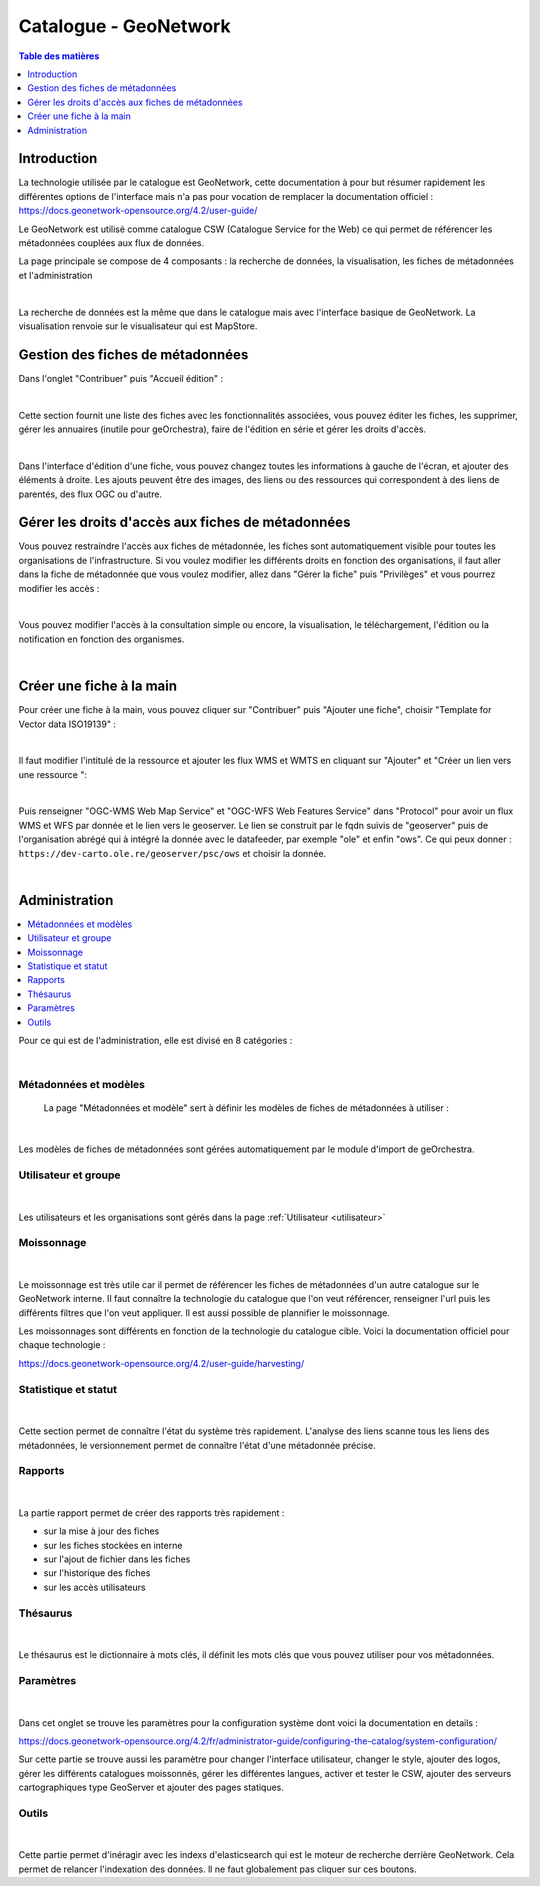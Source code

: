 Catalogue - GeoNetwork 
==============================

.. contents:: Table des matières
   :local:
   :depth: 1

Introduction
--------------

La technologie utilisée par le catalogue est GeoNetwork, cette documentation à pour but résumer rapidement les différentes options de l'interface mais n'a pas 
pour vocation de remplacer la documentation officiel :
https://docs.geonetwork-opensource.org/4.2/user-guide/

Le GeoNetwork est utilisé comme catalogue CSW (Catalogue Service for the Web) ce qui permet de référencer les métadonnées couplées aux flux de données. 

La page principale se compose de 4 composants : la recherche de données, la visualisation, les fiches de métadonnées et l'administration 

.. image:: ../images/admin_cat/cat_barre.png
   :alt: Capture d'écran du catalogue
   :align: center
   :width: 700px

|espace|

La recherche de données est la même que dans le catalogue mais avec l'interface basique de GeoNetwork.
La visualisation renvoie sur le visualisateur qui est MapStore.


Gestion des fiches de métadonnées
-----------------------------------

Dans l'onglet "Contribuer" puis "Accueil édition" : 

.. image:: ../images/admin_cat/cat_meta.png
   :alt: Capture d'écran du catalogue
   :align: center
   :width: 700px

|espace|

Cette section fournit une liste des fiches avec les fonctionnalités associées, vous pouvez éditer les fiches, les supprimer, 
gérer les annuaires (inutile pour geOrchestra), faire de l'édition en série et gérer les droits d'accès.

.. image:: ../images/admin_cat/cat_fiche.png
   :alt: Capture d'écran du catalogue
   :align: center
   :width: 700px

|espace|

Dans l'interface d'édition d'une fiche, vous pouvez changez toutes les informations à gauche de l'écran, et ajouter des éléments à droite.
Les ajouts peuvent être des images, des liens ou des ressources qui correspondent à des liens de parentés, des flux OGC ou d'autre. 

Gérer les droits d'accès aux fiches de métadonnées
-----------------------------------------------------------

.. _privileges:

Vous pouvez restraindre l'accès aux fiches de métadonnée, les fiches sont automatiquement visible pour toutes les organisations de l'infrastructure.
Si vou voulez modifier les différents droits en fonction des organisations, il faut aller dans la fiche de métadonnée que vous voulez modifier, 
allez dans "Gérer la fiche" puis "Privilèges" et vous pourrez modifier les accès : 

.. image:: ../images/admin_cat/cat_gerer.png
   :alt: Capture d'écran du catalogue
   :align: center
   :width: 700px

|espace|

Vous pouvez modifier l'accès à la consultation simple ou encore, la visualisation, le téléchargement, l'édition ou la notification en fonction des organismes.

.. image:: ../images/admin_cat/cat_privileges.png
   :alt: Capture d'écran du catalogue
   :align: center
   :width: 700px

|espace|

Créer une fiche à la main 
-------------------------------------

Pour créer une fiche à la main, vous pouvez cliquer sur "Contribuer" puis "Ajouter une fiche", choisir "Template for Vector data ISO19139" :

.. image:: ../images/admin_cat/ajout_fiche.png
   :alt: Capture d'écran du catalogue
   :align: center
   :width: 700px

|espace|

Il faut modifier l'intitulé de la ressource et ajouter les flux WMS et WMTS en cliquant sur "Ajouter" et "Créer un lien vers une ressource ": 

.. image:: ../images/admin_cat/ajout_lien.png
   :alt: Capture d'écran du catalogue
   :align: center
   :width: 700px

|espace|

Puis renseigner "OGC-WMS Web Map Service" et "OGC-WFS Web Features Service" dans "Protocol" pour avoir un flux WMS et WFS par donnée et le lien vers le geoserver.
Le lien se construit par le fqdn suivis de "geoserver" puis de l'organisation abrégé qui à intégré la donnée avec le datafeeder, par exemple "ole" et enfin "ows".
Ce qui peux donner : ``https://dev-carto.ole.re/geoserver/psc/ows`` et choisir la donnée. 

.. image:: ../images/admin_cat/create_link.png
   :alt: Capture d'écran du catalogue
   :align: center
   :width: 700px

|espace|

Administration
---------------------------

.. contents::
   :local:
   :depth: 1

Pour ce qui est de l'administration, elle est divisé en 8 catégories : 

.. image:: ../images/admin_cat/cat_admin_parties.png
   :alt: Capture d'écran du catalogue  
   :align: center
   :width: 700px

|espace|

Métadonnées et modèles 
~~~~~~~~~~~~~~~~~~~~~~~~

 La page "Métadonnées et modèle" sert à définir les modèles de fiches de métadonnées à utiliser : 

 .. image:: ../images/admin_cat/cat_modele.png
   :alt: Capture d'écran du catalogue  
   :align: center
   :width: 700px

|espace|

Les modèles de fiches de métadonnées sont gérées automatiquement par le module d'import de geOrchestra. 

Utilisateur et groupe
~~~~~~~~~~~~~~~~~~~~~~~~

 .. image:: ../images/admin_cat/cat_user.png
   :alt: Capture d'écran du catalogue  
   :align: center
   :width: 700px

|espace|

Les utilisateurs et les organisations sont gérés dans la page :ref:`Utilisateur <utilisateur>`

Moissonnage
~~~~~~~~~~~~~~~~~~~~~~~~

 .. image:: ../images/admin_cat/cat_moisson.png
   :alt: Capture d'écran du catalogue  
   :align: center
   :width: 700px

|espace|

Le moissonnage est très utile car il permet de référencer les fiches de métadonnées d'un autre catalogue sur le GeoNetwork interne. 
Il faut connaître la technologie du catalogue que l'on veut référencer, renseigner l'url puis les différents filtres que l'on veut appliquer.
Il est aussi possible de plannifier le moissonnage. 

Les moissonnages sont différents en fonction de la technologie du catalogue cible. 
Voici la documentation officiel pour chaque technologie : 

https://docs.geonetwork-opensource.org/4.2/user-guide/harvesting/


Statistique et statut
~~~~~~~~~~~~~~~~~~~~~~~~

 .. image:: ../images/admin_cat/cat_stats.png
   :alt: Capture d'écran du catalogue
   :align: center
   :width: 700px

|espace|

Cette section permet de connaître l'état du système très rapidement. L'analyse des liens scanne tous les liens des métadonnées, 
le versionnement permet de connaître l'état d'une métadonnée précise. 

Rapports
~~~~~~~~~~~~~~~~~~~~~~~~

 .. image:: ../images/admin_cat/cat_rapport.png
   :alt: Capture d'écran du catalogue
   :align: center
   :width: 700px

|espace|

La partie rapport permet de créer des rapports très rapidement : 

- sur la mise à jour des fiches 
- sur les fiches stockées en interne 
- sur l'ajout de fichier dans les fiches 
- sur l'historique des fiches 
- sur les accès utilisateurs

Thésaurus
~~~~~~~~~~~~~~~~~~~~~~~~

 .. image:: ../images/admin_cat/cat_thes.png
   :alt: Capture d'écran du catalogue
   :align: center
   :width: 700px

|espace|

Le thésaurus est le dictionnaire à mots clés, il définit les mots clés que vous pouvez utiliser pour vos métadonnées.

Paramètres
~~~~~~~~~~~~~~~~~~~~~~~~

 .. image:: ../images/admin_cat/cat_param.png
   :alt: Capture d'écran du catalogue
   :align: center
   :width: 700px

|espace|

Dans cet onglet se trouve les paramètres pour la configuration système dont voici la documentation en details : 

https://docs.geonetwork-opensource.org/4.2/fr/administrator-guide/configuring-the-catalog/system-configuration/

Sur cette partie se trouve aussi les paramètre pour changer l'interface utilisateur, changer le style, ajouter des logos, gérer les différents catalogues moissonnés,
gérer les différentes langues, activer et tester le CSW, ajouter des serveurs cartographiques type GeoServer et ajouter des pages statiques. 


Outils
~~~~~~~~~~~~~~~~~~~~~~~~

 .. image:: ../images/admin_cat/cat_outil.png
   :alt: Capture d'écran du catalogue
   :align: center
   :width: 700px

|espace|

Cette partie permet d'inéragir avec les indexs d'elasticsearch qui est le moteur de recherche derrière GeoNetwork. Cela permet de relancer l'indexation 
des données. ll ne faut globalement pas cliquer sur ces boutons. 


.. |espace| unicode:: 0xA0 